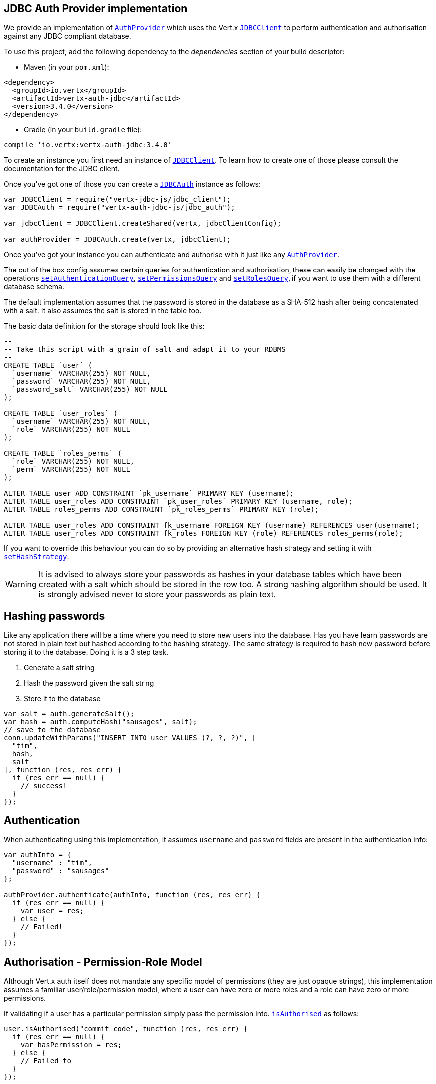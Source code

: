 == JDBC Auth Provider implementation

We provide an implementation of `link:../../jsdoc/module-vertx-auth-common-js_auth_provider-AuthProvider.html[AuthProvider]` which uses the Vert.x `link:../../jsdoc/module-vertx-jdbc-js_jdbc_client-JDBCClient.html[JDBCClient]`
to perform authentication and authorisation against any JDBC compliant database.

To use this project,
add the following dependency to the _dependencies_ section of your build descriptor:

* Maven (in your `pom.xml`):

[source,xml,subs="+attributes"]
----
<dependency>
  <groupId>io.vertx</groupId>
  <artifactId>vertx-auth-jdbc</artifactId>
  <version>3.4.0</version>
</dependency>
----

* Gradle (in your `build.gradle` file):

[source,groovy,subs="+attributes"]
----
compile 'io.vertx:vertx-auth-jdbc:3.4.0'
----

To create an instance you first need an instance of `link:../../jsdoc/module-vertx-jdbc-js_jdbc_client-JDBCClient.html[JDBCClient]`. To learn how to create one
of those please consult the documentation for the JDBC client.

Once you've got one of those you can create a `link:../../jsdoc/module-vertx-auth-jdbc-js_jdbc_auth-JDBCAuth.html[JDBCAuth]` instance as follows:

[source,js]
----
var JDBCClient = require("vertx-jdbc-js/jdbc_client");
var JDBCAuth = require("vertx-auth-jdbc-js/jdbc_auth");

var jdbcClient = JDBCClient.createShared(vertx, jdbcClientConfig);

var authProvider = JDBCAuth.create(vertx, jdbcClient);

----

Once you've got your instance you can authenticate and authorise with it just like any `link:../../jsdoc/module-vertx-auth-common-js_auth_provider-AuthProvider.html[AuthProvider]`.

The out of the box config assumes certain queries for authentication and authorisation, these can easily be changed
with the operations `link:../../jsdoc/module-vertx-auth-jdbc-js_jdbc_auth-JDBCAuth.html#setAuthenticationQuery[setAuthenticationQuery]`,
`link:../../jsdoc/module-vertx-auth-jdbc-js_jdbc_auth-JDBCAuth.html#setPermissionsQuery[setPermissionsQuery]` and
`link:../../jsdoc/module-vertx-auth-jdbc-js_jdbc_auth-JDBCAuth.html#setRolesQuery[setRolesQuery]`, if you want to use them with a different
database schema.

The default implementation assumes that the password is stored in the database as a SHA-512 hash after being
concatenated with a salt. It also assumes the salt is stored in the table too.

The basic data definition for the storage should look like this:

[source,sql]
----
--
-- Take this script with a grain of salt and adapt it to your RDBMS
--
CREATE TABLE `user` (
  `username` VARCHAR(255) NOT NULL,
  `password` VARCHAR(255) NOT NULL,
  `password_salt` VARCHAR(255) NOT NULL
);

CREATE TABLE `user_roles` (
  `username` VARCHAR(255) NOT NULL,
  `role` VARCHAR(255) NOT NULL
);

CREATE TABLE `roles_perms` (
  `role` VARCHAR(255) NOT NULL,
  `perm` VARCHAR(255) NOT NULL
);

ALTER TABLE user ADD CONSTRAINT `pk_username` PRIMARY KEY (username);
ALTER TABLE user_roles ADD CONSTRAINT `pk_user_roles` PRIMARY KEY (username, role);
ALTER TABLE roles_perms ADD CONSTRAINT `pk_roles_perms` PRIMARY KEY (role);

ALTER TABLE user_roles ADD CONSTRAINT fk_username FOREIGN KEY (username) REFERENCES user(username);
ALTER TABLE user_roles ADD CONSTRAINT fk_roles FOREIGN KEY (role) REFERENCES roles_perms(role);

----

If you want to override this behaviour you can do so by providing an alternative hash strategy and setting it with
`link:../../jsdoc/module-vertx-auth-jdbc-js_jdbc_auth-JDBCAuth.html#setHashStrategy[setHashStrategy]`.

WARNING: It is advised to always store your passwords as hashes in your database tables which have been created
with a salt which should be stored in the row too. A strong hashing algorithm should be used. It is strongly advised
never to store your passwords as plain text.

== Hashing passwords

Like any application there will be a time where you need to store new users into the database. Has you have learn
passwords are not stored in plain text but hashed according to the hashing strategy. The same strategy is required
to hash new password before storing it to the database. Doing it is a 3 step task.

1. Generate a salt string
2. Hash the password given the salt string
3. Store it to the database

[source,js]
----

var salt = auth.generateSalt();
var hash = auth.computeHash("sausages", salt);
// save to the database
conn.updateWithParams("INSERT INTO user VALUES (?, ?, ?)", [
  "tim",
  hash,
  salt
], function (res, res_err) {
  if (res_err == null) {
    // success!
  }
});

----

== Authentication

When authenticating using this implementation, it assumes `username` and `password` fields are present in the
authentication info:

[source,js]
----

var authInfo = {
  "username" : "tim",
  "password" : "sausages"
};

authProvider.authenticate(authInfo, function (res, res_err) {
  if (res_err == null) {
    var user = res;
  } else {
    // Failed!
  }
});

----

== Authorisation - Permission-Role Model

Although Vert.x auth itself does not mandate any specific model of permissions (they are just opaque strings), this
implementation assumes a familiar user/role/permission model, where a user can have zero or more roles and a role
can have zero or more permissions.

If validating if a user has a particular permission simply pass the permission into.
`link:../../jsdoc/module-vertx-auth-common-js_user-User.html#isAuthorised[isAuthorised]` as follows:

[source,js]
----

user.isAuthorised("commit_code", function (res, res_err) {
  if (res_err == null) {
    var hasPermission = res;
  } else {
    // Failed to
  }
});


----

If validating that a user has a particular _role_ then you should prefix the argument with the role prefix.

[source,js]
----

user.isAuthorised("role:manager", function (res, res_err) {
  if (res_err == null) {
    var hasRole = res;
  } else {
    // Failed to
  }
});


----

The default role prefix is `role:`. You can change this with `link:../../jsdoc/module-vertx-auth-jdbc-js_jdbc_auth-JDBCAuth.html#setRolePrefix[setRolePrefix]`.
<a href="mailto:julien@julienviet.com">Julien Viet</a><a href="http://tfox.org">Tim Fox</a>